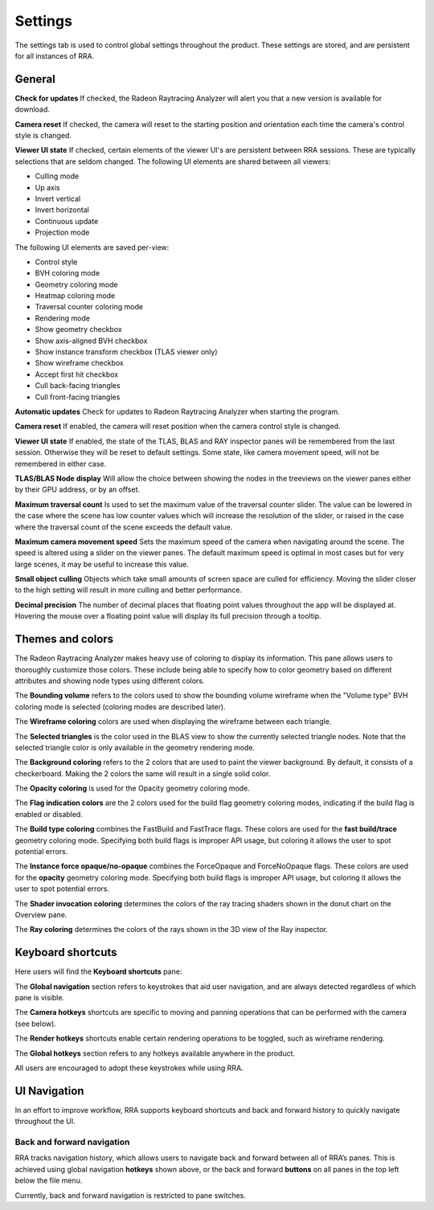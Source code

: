 Settings
========

The settings tab is used to control global settings throughout the product.
These settings are stored, and are persistent for all instances of RRA.

General
-------
**Check for updates** If checked, the Radeon Raytracing Analyzer will alert you
that a new version is available for download.

**Camera reset** If checked, the camera will reset to the starting position and
orientation each time the camera's control style is changed.

**Viewer UI state** If checked, certain elements of the viewer UI's are persistent
between RRA sessions. These are typically selections that are seldom changed. The
following UI elements are shared between all viewers:

-  Culling mode

-  Up axis

-  Invert vertical

-  Invert horizontal

-  Continuous update

-  Projection mode

The following UI elements are saved per-view:

-  Control style

-  BVH coloring mode

-  Geometry coloring mode

-  Heatmap coloring mode

-  Traversal counter coloring mode

-  Rendering mode

-  Show geometry checkbox

-  Show axis-aligned BVH checkbox

-  Show instance transform checkbox (TLAS viewer only)

-  Show wireframe checkbox

-  Accept first hit checkbox

-  Cull back-facing triangles

-  Cull front-facing triangles

**Automatic updates** Check for updates to Radeon Raytracing Analyzer when starting the
program.

**Camera reset** If enabled, the camera will reset position when the camera control style
is changed.

**Viewer UI state** If enabled, the state of the TLAS, BLAS and RAY inspector panes will be
remembered from the last session. Otherwise they will be reset to default settings. Some
state, like camera movement speed, will not be remembered in either case.

**TLAS/BLAS Node display** Will allow the choice between showing the nodes
in the treeviews on the viewer panes either by their GPU address, or by an offset.

**Maximum traversal count** Is used to set the maximum value of the traversal counter
slider. The value can be lowered in the case where the scene has low counter values
which will increase the resolution of the slider, or raised in the case where the
traversal count of the scene exceeds the default value.

**Maximum camera movement speed** Sets the maximum speed of the camera when navigating
around the scene. The speed is altered using a slider on the viewer panes. The default
maximum speed is optimal in most cases but for very large scenes, it may be useful
to increase this value.

**Small object culling** Objects which take small amounts of screen space are culled for
efficiency. Moving the slider closer to the high setting will result in more culling
and better performance.

**Decimal precision** The number of decimal places that floating point values throughout
the app will be displayed at. Hovering the mouse over a floating point value will display
its full precision through a tooltip.

.. image:: media/settings/general_1.png

Themes and colors
-----------------
The Radeon Raytracing Analyzer makes heavy use of coloring to display its information.
This pane allows users to thoroughly customize those colors. These include being able
to specify how to color geometry based on different attributes and showing node types
using different colors.

The **Bounding volume** refers to the colors used to show the bounding volume wireframe
when the "Volume type" BVH coloring mode is selected (coloring modes are described later).

The **Wireframe coloring** colors are used when displaying the wireframe between each
triangle.

The **Selected triangles** is the color used in the BLAS view to show the currently selected
triangle nodes. Note that the selected triangle color is only available in the geometry
rendering mode.

The **Background coloring** refers to the 2 colors that are used to paint the viewer background.
By default, it consists of a checkerboard. Making the 2 colors the same will result in a single
solid color.

The **Opacity coloring** is used for the Opacity geometry coloring mode.

The **Flag indication colors** are the 2 colors used for the build flag geometry coloring modes,
indicating if the build flag is enabled or disabled.

The **Build type coloring** combines the FastBuild and FastTrace flags. These colors are
used for the **fast build/trace** geometry coloring mode. Specifying both build flags is improper
API usage, but coloring it allows the user to spot potential errors.

The **Instance force opaque/no-opaque** combines the ForceOpaque and ForceNoOpaque flags. These colors
are used for the **opacity** geometry coloring mode. Specifying both build flags is improper
API usage, but coloring it allows the user to spot potential errors.

The **Shader invocation coloring** determines the colors of the ray tracing shaders shown in the donut
chart on the Overview pane.

The **Ray coloring** determines the colors of the rays shown in the 3D view of the Ray inspector.

.. image:: media/settings/themes_and_colors_1.png

Keyboard shortcuts
------------------

Here users will find the **Keyboard shortcuts** pane:

The **Global navigation** section refers to keystrokes that aid user
navigation, and are always detected regardless of which pane is visible.

The **Camera hotkeys** shortcuts are specific to moving and panning
operations that can be performed with the camera (see below).

The **Render hotkeys** shortcuts enable certain rendering operations to
be toggled, such as wireframe rendering.

The **Global hotkeys** section refers to any hotkeys available anywhere in
the product.

.. image:: media/settings/keyboard_shortcuts_1.png

All users are encouraged to adopt these keystrokes while using RRA.

UI Navigation
-------------

In an effort to improve workflow, RRA supports keyboard shortcuts and
back and forward history to quickly navigate throughout the UI.

Back and forward navigation
~~~~~~~~~~~~~~~~~~~~~~~~~~~

RRA tracks navigation history, which allows users to navigate back and
forward between all of RRA’s panes. This is achieved using global
navigation **hotkeys** shown above, or the back and forward **buttons**
on all panes in the top left below the file menu.

Currently, back and forward navigation is restricted to pane switches.

